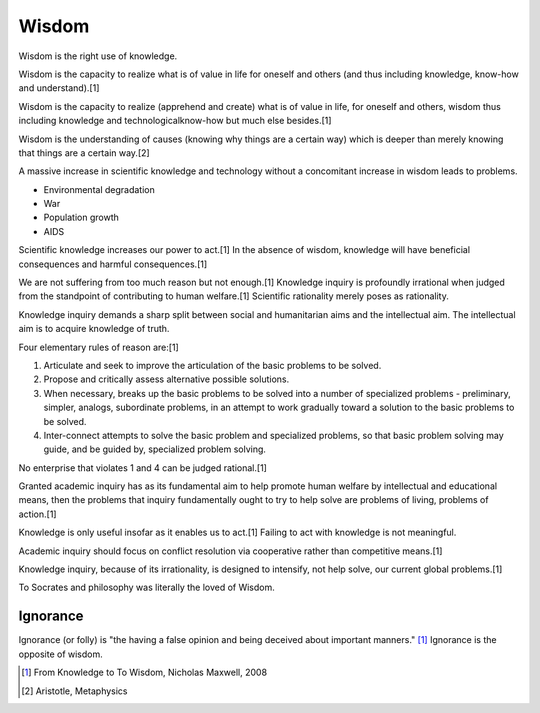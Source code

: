 
================================================================================
Wisdom
================================================================================

Wisdom is the right use of knowledge.

Wisdom is the capacity to realize what is of value in life for oneself and
others (and thus including knowledge, know-how and understand).[1]

Wisdom is the capacity to realize (apprehend and create) what is of value in
life, for oneself and others, wisdom thus including knowledge and
technologicalknow-how but much else besides.[1]

Wisdom is the understanding of causes (knowing why things are a certain way)
which is deeper than merely knowing that things are a certain way.[2]

A massive increase in scientific knowledge and technology without a concomitant
increase in wisdom leads to problems.

* Environmental degradation

* War

* Population growth

* AIDS

Scientific knowledge increases our power to act.[1] In the absence of wisdom,
knowledge will have beneficial consequences and harmful consequences.[1]

We are not suffering from too much reason but not enough.[1] Knowledge inquiry
is profoundly irrational when judged from the standpoint of contributing to
human welfare.[1] Scientific rationality merely poses as rationality.

Knowledge inquiry demands a sharp split between social and humanitarian aims and
the intellectual aim. The intellectual aim is to acquire knowledge of truth.

Four elementary rules of reason are:[1]

1. Articulate and seek to improve the articulation of the basic problems to be
   solved.

2. Propose and critically assess alternative possible solutions.

3. When necessary, breaks up the basic problems to be solved into a number of
   specialized problems - preliminary, simpler, analogs, subordinate problems,
   in an attempt to work gradually toward a solution to the basic problems to be
   solved.

4. Inter-connect attempts to solve the basic problem and specialized problems,
   so that basic problem solving may guide, and be guided by, specialized
   problem solving.

No enterprise that violates 1 and 4 can be judged rational.[1]

Granted academic inquiry has as its fundamental aim to help promote human
welfare by intellectual and educational means, then the problems that inquiry
fundamentally ought to try to help solve are problems of living, problems of
action.[1]

Knowledge is only useful insofar as it enables us to act.[1] Failing to act with
knowledge is not meaningful.

Academic inquiry should focus on conflict resolution via cooperative rather than
competitive means.[1]

Knowledge inquiry, because of its irrationality, is designed to intensify, not
help solve, our current global problems.[1]

To Socrates and philosophy was literally the loved of Wisdom.


Ignorance
================================================================================

Ignorance (or folly) is "the having a false opinion and being deceived about
important manners." [1]_ Ignorance is the opposite of wisdom.

.. [1] From Knowledge to To Wisdom, Nicholas Maxwell, 2008
.. [2] Aristotle, Metaphysics
